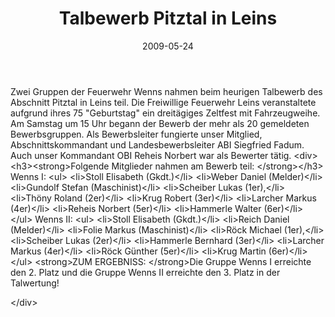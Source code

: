 #+TITLE: Talbewerb Pitztal in Leins
#+DATE: 2009-05-24
#+FACEBOOK_URL: 

Zwei Gruppen der Feuerwehr Wenns nahmen beim heurigen Talbewerb des Abschnitt Pitztal in Leins teil. Die Freiwillige Feuerwehr Leins veranstaltete aufgrund ihres 75 "Geburtstag" ein dreitägiges Zeltfest mit Fahrzeugweihe. Am Samstag um 15 Uhr begann der Bewerb der mehr als 20 gemeldeten Bewerbsgruppen. Als Bewerbsleiter fungierte unser Mitglied, Abschnittskommandant und Landesbewerbsleiter ABI Siegfried Fadum. Auch unser Kommandant OBI Reheis Norbert war als Bewerter tätig.
<div>
<h3><strong>Folgende Mitglieder nahmen am Bewerb teil:
</strong></h3>
Wenns I:
<ul>
<li>Stoll Elisabeth (Gkdt.)</li>
<li>Weber Daniel (Melder)</li>
<li>Gundolf Stefan (Maschinist)</li>
<li>Scheiber Lukas (1er),</li>
<li>Thöny Roland (2er)</li>
<li>Krug Robert (3er)</li>
<li>Larcher Markus (4er)</li>
<li>Reheis Norbert (5er)</li>
<li>Hammerle Walter (6er)</li>
</ul>
Wenns II:
<ul>
<li>Stoll Elisabeth (Gkdt.)</li>
<li>Reich Daniel (Melder)</li>
<li>Folie Markus (Maschinist)</li>
<li>Röck Michael (1er),</li>
<li>Scheiber Lukas (2er)</li>
<li>Hammerle Bernhard (3er)</li>
<li>Larcher Markus (4er)</li>
<li>Röck Günther (5er)</li>
<li>Krug Martin (6er)</li>
</ul>
<strong>ZUM ERGEBNISS:
</strong>Die Gruppe Wenns I erreichte den 2. Platz und die Gruppe Wenns II erreichte den 3. Platz in der Talwertung!

</div>
